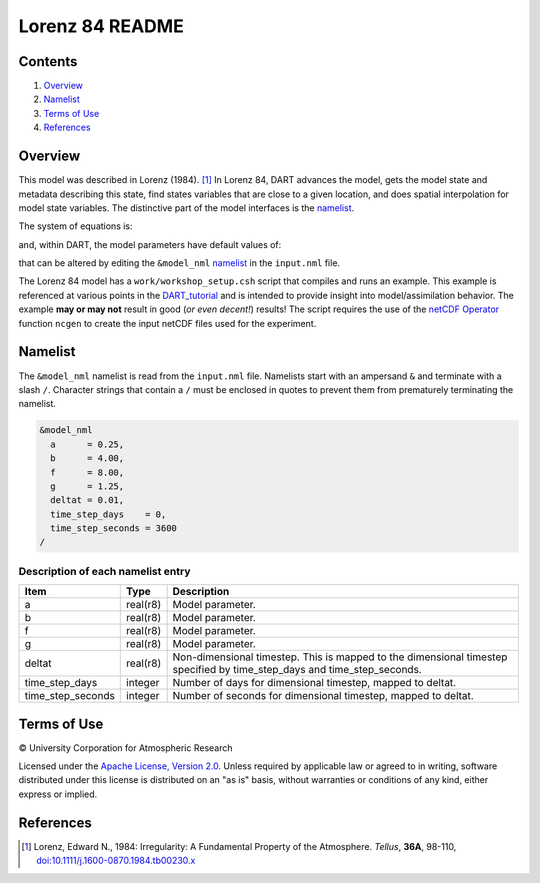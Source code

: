 ################
Lorenz 84 README
################

Contents
========

#. `Overview`_
#. `Namelist`_
#. `Terms of Use`_
#. `References`_

Overview
========

This model was described in Lorenz (1984). [1]_ In Lorenz 84, DART advances the
model, gets the model state and metadata describing this state, find states
variables that are close to a given location, and does spatial interpolation
for model state variables. The distinctive part of the model interfaces is the
`namelist`_.

The system of equations is:

|Lorenz 84 system of equations|

.. \frac{dx}{dt} = -y^2-z^2-ax+aF
.. \frac{dy}{dt} = xy-bxz-y+G
.. \frac{dz}{dt} = bxy+xz-z

and, within DART, the model parameters have default values of:

|Lorenz 84 default values|

.. a=\frac{1}{4}, b=4, F=8, G=\frac{5}{4}

that can be altered by editing the ``&model_nml`` `namelist`_ in the
``input.nml`` file.

The Lorenz 84 model has a ``work/workshop_setup.csh`` script that compiles and runs 
an example.  This example is referenced at various points in the
`DART_tutorial <https://dart.ucar.edu/pages/Tutorial.html>`__
and is intended to provide insight into model/assimilation behavior.
The example **may or may not** result in good (*or even decent!*) results!
The script requires the use of the
`netCDF Operator <https://sourceforge.net/projects/nco/>`__
function ``ncgen`` to create the input netCDF files used for the experiment.


Namelist
========

The ``&model_nml`` namelist is read from the ``input.nml`` file. Namelists
start with an ampersand ``&`` and terminate with a slash ``/``. Character
strings that contain a ``/`` must be enclosed in quotes to prevent them from
prematurely terminating the namelist.

.. code-block:: fortran

  &model_nml
    a      = 0.25,
    b      = 4.00,
    f      = 8.00,
    g      = 1.25,
    deltat = 0.01,
    time_step_days    = 0,
    time_step_seconds = 3600
  /

Description of each namelist entry
----------------------------------

+-------------------+----------+-------------------------------------+
| Item              | Type     | Description                         |
+===================+==========+=====================================+
| a                 | real(r8) | Model parameter.                    |
+-------------------+----------+-------------------------------------+
| b                 | real(r8) | Model parameter.                    |
+-------------------+----------+-------------------------------------+
| f                 | real(r8) | Model parameter.                    |
+-------------------+----------+-------------------------------------+
| g                 | real(r8) | Model parameter.                    |
+-------------------+----------+-------------------------------------+
| deltat            | real(r8) | Non-dimensional timestep. This is   |
|                   |          | mapped to the dimensional timestep  |
|                   |          | specified by time_step_days and     |
|                   |          | time_step_seconds.                  |
+-------------------+----------+-------------------------------------+
| time_step_days    | integer  | Number of days for dimensional      |
|                   |          | timestep, mapped to deltat.         |
+-------------------+----------+-------------------------------------+
| time_step_seconds | integer  | Number of seconds for dimensional   |
|                   |          | timestep, mapped to deltat.         |
+-------------------+----------+-------------------------------------+

Terms of Use
============

|Copyright| University Corporation for Atmospheric Research

Licensed under the `Apache License, Version 2.0
<http://www.apache.org/licenses/LICENSE-2.0>`__. Unless required by applicable
law or agreed to in writing, software distributed under this license is
distributed on an "as is" basis, without warranties or conditions of any kind,
either express or implied.

.. |Copyright| unicode:: 0xA9 .. copyright sign

References
==========

.. [1] Lorenz, Edward N., 1984: Irregularity: A Fundamental Property of the
       Atmosphere. *Tellus*, **36A**, 98-110, 
       `doi:10.1111/j.1600-0870.1984.tb00230.x
       <https://doi.org/10.1111/j.1600-0870.1984.tb00230.x>`__

.. |Lorenz 84 system of equations| image:: ./images/lorenz_84_equations.svg

.. |Lorenz 84 default values| image:: ./images/lorenz_84_default_values.svg
